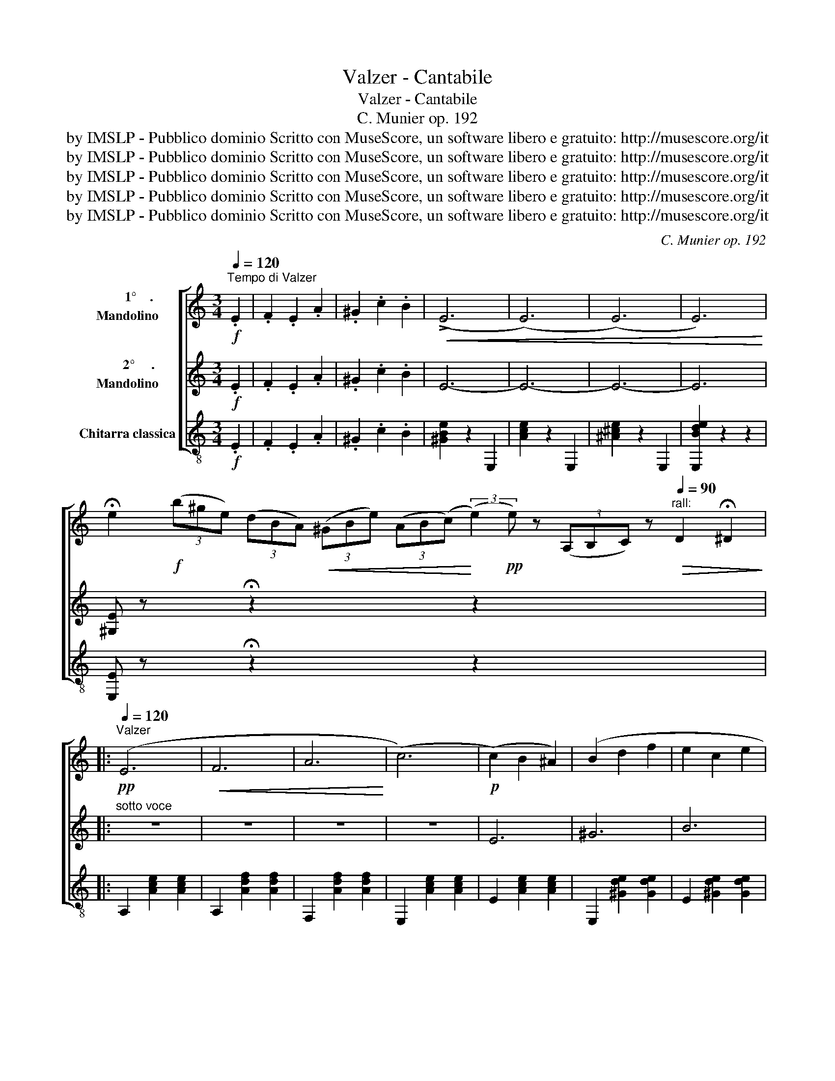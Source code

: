 X:1
T:Valzer - Cantabile
T:Valzer - Cantabile
T:C. Munier op. 192
T:by IMSLP - Pubblico dominio Scritto con MuseScore, un software libero e gratuito: http://musescore.org/it
T:by IMSLP - Pubblico dominio Scritto con MuseScore, un software libero e gratuito: http://musescore.org/it
T:by IMSLP - Pubblico dominio Scritto con MuseScore, un software libero e gratuito: http://musescore.org/it
T:by IMSLP - Pubblico dominio Scritto con MuseScore, un software libero e gratuito: http://musescore.org/it
T:by IMSLP - Pubblico dominio Scritto con MuseScore, un software libero e gratuito: http://musescore.org/it
C:C. Munier op. 192
Z:by IMSLP - Pubblico dominio Scritto con MuseScore, un software libero e gratuito: http://musescore.org/it
%%score [ ( 1 2 ) 3 4 ]
L:1/8
Q:1/4=120
M:3/4
K:C
V:1 treble nm="       1°    .\nMandolino"
V:2 treble 
V:3 treble nm="       2°     .\nMandolino"
V:4 treble-8 nm="Chitarra classica"
V:1
!f!"^Tempo di Valzer" .E2 | .F2 .E2 .A2 | .^G2 .c2 .B2 |!<(! (!>!E6 | (E6) | (E6) | E6)!<)! | %7
 !fermata!e2!f! (3(b^ge) (3(dBA)!<(! (3(^GBe) (3(AB(c)!<)! (3:2:2(e2)!pp! e) z (3(A,B,C) z"^rall:"[Q:1/4=90]!>(! D2 !fermata!^D2!>)! |: %8
!pp![Q:1/4=120]"^Valzer" (E6 |!<(! F6 | A6!<)! | (c6) |!p! (c2) B2 ^A2) | (B2 d2 f2 | e2 c2 e2 | %15
!>(! c2 ^G2 A2)!>)! | (E6 | F6 |!<(! A6!<)! | c6) | c2 B2 ^A2 | (B2 d2 f2 |!>(! e2 B2 c2 | %23
 A4)!>)! z2 ::!f!!<(! .G2 .c2 .e2!<)! | ga !>!g4 | !>!^d6 | !>!e6 |!pp! .E2 .A2 .c2 | ef !>!e4 | %30
 !>!B6 | !>!c6 |!f! .G2 .c2 .e2 | ga !>!g4 | !>!^f6 | !>!b6- | b2 .g2 .e2 |!<(! .B2 .c2 .B2 | %38
 .e2 .^d2 .^f2!<)! | !>!e6 ||!p! =f2 ^c2 (d2 | .f) z !>!G4 | e2 B2 (c2 | .e) z !>!G4 | %44
!p! A2 B2 c2 | B2 g2 f2 |!<(! A2 B2 c2!<)! | !>!e6 |!p! f2 ^c2 (d2 | .f) z !>!G4 | e2 B2 (c2 | %51
 .e) z !>!G4 |!<(! A2 d2 c2 | B2 a2 g2!<)! | f2 A2 B2 |!f! c2 z2 z2 :|!pp! (E6 | F6 | A6 | c6 | %60
 (c2) B2 ^A2) | (B2 d2 f2 | e2 c2 e2 | B2 ^G2 A2 | (E6) | _E6 | G6 | (B6) | (B2) A2 G2) | %69
 (^F2 G2 A2 |!<(! ^A2 B2 ^c2!<)! |!f! d2) z2 D2 | ._E2 .D2 .G2 | .^F2!<(! .B2 .A2 | %74
 .d2 .c2 .^f2!<)! | .a2 z2 z2 |!p!!<(! D6- | D6- | D6- | D6!<)! ||[K:G]"^Cantabile" d6- | %81
 d2 B2 A2 | G6- | (G2 F2 E2) | c6- | (c2 G2 F2) | E6- |!<(! (E2 _E2 D2)!<)! | B6- | %89
"_cresc." (B2 ^c2 d2) | A6- | A2 (B2 A2 | G2 F2 G2 | B2 A2 G2) |!f! (F6 | d6 | (B6) | %97
!<(! (B2) ^c2 d2)!<)! |{/[DA]} (!>!f6 | (f2) e2 d2) | (^c2 b2 a2 | g2 B2 ^c2 | d2) .D2 .E2 | %103
 .F2 .G2 .^G2 | .A2!<(! .^G2 .A2 | .B2 .c2 .^c2!<)! |!mf! (d6 | (d2) B2 A2) | G6- | (G2 F2 E2) | %110
 c6- | (c2 G2 F2) | E6- | (E2 _E2 D2) | B6- |!<(! (B2 c2 d2) | d6-!<)! | (d2 f2 g2) | (A2 B2 c2) | %119
 (D2 E2 F2) ||!p!"^Brillante"[Q:1/4=130] G2 B2 B2 |!<(! B2 d2 d2 | d2 A2 A2!<)! | A2 c2 c2 | %124
 c2 G2 G2 |!<(! G2 A2 ^A2!<)! | B2 c2 B2 | A2 E2 F2 |!p! D2 B2 B2 |"_cresc." B2 d2 d2 | d2 e2 e2 | %131
!<(! e2 g2 g2!<)! |!<(! g2 b2 b2!<)! | b2!<(! a2 g2 | f2 e2!<)! d2 | c2 B2 A2 | G4 z2 |!ff! (b6 | %138
 g6 | e6 | d6) |!pp! (B6 | G6 | E6) |!<(! D2 B,2 E2 | D2 A2 G2!<)! | c2 B2 e2 |!f! d2 z2 z2 | %148
 [Ddf]2 z2 z2 |!<(! [DBg]2 z2 z2!<)! | [Dca]2 z2 z2 | [Ddb]2 z2 z2 |!ff! G2 B2 d2 | %153
 [G,DBg]2 z2 z2 | !>![B,G]2 z2 z2 | !fermata![B,G]6 |] %156
V:2
 x2 | x6 | x6 | x6 | x6 | x6 | x6 | x20 |: x6 | x6 | x6 | x6 | x6 | x6 | x6 | x6 | x6 | x6 | x6 | %19
 x6 | x6 | x6 | x6 | x6 :: x6 | x6 | x6 | x6 | x6 | x6 | x6 | x6 | x6 | x6 | x6 | x6 | x6 | x6 | %38
 x6 | x6 || x6 | x6 | x6 | x6 | x6 | x6 | x6 | x6 | x6 | x6 | x6 | x6 | x6 | x6 | x6 | x6 :| x6 | %57
 x6 | x6 | x6 | x6 | x6 | x6 | x6 | x6 | x6 | x6 | x6 | x6 | x6 | x6 | x6 | x6 | x6 | x6 | x6 | %76
 x6 | x6 | x6 | x6 ||[K:G] x6 | x6 | x6 | x6 | x6 | x6 | x6 | x6 | x6 | x6 | x6 | x6 | x6 | x6 | %94
 x6 | x6 | x6 | x6 | x6 | x6 | x6 | x6 | x6 | x6 | x6 | x6 | x6 | x6 | x6 | x6 | x6 | x6 | x6 | %113
 x6 | x6 | x6 | x6 | x6 | x6 | x6 || x2 G2 G2 | G2 F2 F2 | F2 =F2 F2 | =F2 E2 E2 | E2 B,2 B,2 | %125
 x6 | x6 | x6 | x2 G2 G2 | G2 F2 F2 | F2 c2 c2 | c2 B2 B2 | B2 d2 d2 | d2 x4 | x6 | x6 | x6 | x6 | %138
 x6 | x6 | x6 | x6 | x6 | x6 | x6 | x6 | x6 | x6 | x6 | x6 | x6 | x6 | x6 | x6 | x6 | x6 |] %156
V:3
!f! .E2 | .F2 .E2 .A2 | .^G2 .c2 .B2 | E6- | E6- | E6- | E6 | %7
 [^G,E] z x2 !fermata!z2 x2 x2 z2 x2 x2 x2 x2 |:"^sotto voce" z6 | z6 | z6 | z6 | E6 | ^G6 | B6 | %15
 A2 z2 z2 | z6 | z6 | z6 | z6 | E6 | ^G6 | B2 ^G2 E2 | C4 z2 :: z6 | z6 | .G2 .A2 .B2 | %27
 .c.d .c2 z2 | z6 | z6 |!pp! E2 ^F2 G2 | AB A2 z2 | z6 | z6 |!f! .c2 .^f2 .a2 | ga !>!g4- | %36
 g2 .e2 .c2 | B2 z2 z2 | z6 | !>!G6 ||!p! =f2 ^c2 (d2 | .f) z !>!G4 | e2 B2 (c2 | .e) z !>!G4 | %44
!p! A2 B2 c2 | B2 G2 A2 | F2 G2 A2 | !>!G6 |!p! f2 ^c2 (d2 | .f) z !>!G4 | e2 B2 ((c2 | %51
 .e)) z !>!G4 | F2 ^G2 A2 | B2 c2 ^c2 | d2 ^F2 =F2 |!f! E2 z2 z2 :| z6 | z6 | z6 | z6 |!p! (E6 | %61
 ^G6 | B6 | A2) z2 z2 | z6 | z6 | z6 | z6 | (B,6 |!<(! D2 E2 ^F2!<)! | G6) | ^F2 z2 D2 | %72
 _E2 D2 G2 | ^F2 B2 A2 | .d2 .c2 .^f2 | .c2 z2 z2 | z6 | z6 | z6 | z6 || %80
[K:G]"^dolce" .B,2 .D2 .G2 | .D2 z2 z2 | .C2 .E2 .A2 | .E2 z2 z2 | .D2 .F2 .G2 | .A2 z2 z2 | %86
 .G2 .B2 .c2 | .B2 z2 z2 | G6- | (G2 A2 B2) | F6- | F2 (G2 F2 | E2 ^D2 E2 | G2 F2 E2) |!f! (D6 | %95
 F6 | G6) | (^G2 A2 B2) | (!>!A6 | (A2) G2 F2) | (G2 ^G2 A2 | B2 z2 =G2 | F2) z2 z2 | z6 | %104
 z2 .D2 .C2 | .B,2 .A,2 .G,2 | .B,2 .D2 .G2 | .D2 z2 z2 | .C2 .E2 .A2 | .E2 z2 z2 | .D2 .F2 .G2 | %111
 .A2 z2 z2 | .G2 .B2 .c2 | .B2 z2 z2 | G6- | (G2 A2 B2) | e6- | (e2 f2 g2) | (F2 G2 A2) | %119
 (D2 ^C2 =C2) || B,2 G2 G2 | G2 F2 F2 | F2 =F2 F2 | =F2 E2 E2 | E2 B,2 D2 | G2 F2 E2 | D2 A2 G2 | %127
 F2 C2 D2 | B,2 G2 G2 | G2 F2 F2 | F2 c2 c2 | c2 B2 B2 | B2 d2 d2 | d2 c2 B2 | A2 G2 F2 | %135
 E2 D2 C2 | B,4 z2 | (g6 | e6 | c6 | B6) |!pp! (G6 | E6 | C6) |!<(! B,2 B,2 E2 | D2 A2 G2!<)! | %146
 c2 B2 e2 | d2 ^c2 =c2 | B2 ^A2 =A2 | G2 F2 E2 | D2 E2 F2 | G2 z2 z2 | B,2 D2 G2 | B2 z2 z2 | %154
 [G,D]2 z4 | !fermata![G,D]6 |] %156
V:4
!f! .E2 | .F2 .E2 .A2 | .^G2 .c2 .B2 | [^GBe]2 z2 E,2 | [Ace]2 z2 E,2 | [^A^ce]2 z2 E,2 | %6
 [E,Bde]2 z2 z2 | [E,E] z x2 !fermata!z2 x2 x2 z2 x2 x2 x2 x2 |: A,2 [Ace]2 [Ace]2 | %9
 A,2 [Adf]2 [Adf]2 | F,2 [Adf]2 [Adf]2 | E,2 [Ace]2 [Ace]2 | E2 [Ace]2 [Ace]2 | %13
 E,2 [^Gde]2 [Gde]2 | E2 [^Gde]2 [Gde]2 | A,2 [Ace]2 [Ace]2 | A,2 [Ace]2 [Ace]2 | %17
 A,2 [Adf]2 [Adf]2 | F,2 [Adf]2 [Adf]2 | E,2 [Ace]2 [Ace]2 | E2 [Ace]2 [Ace]2 | %21
 E,2 [^Gde]2 [Gde]2 | %22
 E2"_by IMSPL - Pubblico dominio\nScritto con MuseScore, un software libero e gratuito: http://musescore.org/it" [^Gde]2 [Gde]2 | %23
 A,2 [Ace]2 z2 :: G2 E2 C2 | B,2 [GBf]2 [GBf]2 | G,2 [GBf]2 [GBf]2 | C2 [Gce]2 [Gce]2 | %28
!pp! E2 C2 A,2 | _A,2 [Bde]2 [Bde]2 | E,2 [^Gde]2 [Gde]2 | A,2 [Ace]2 [Ace]2 | =G2 E2 C2 | %33
 B,2 [GBe]2 [GBe]2 | A,2 [Ac_g]2 [Acg]2 | B,2 [GBe]2 [GBe]2 | B,2 [GBe]2 [GBe]2 | %37
 B,2 [AB^f]2 [ABf]2 | B,2 [AB^f]2 [ABf]2 | E,2 [GBe]2 z2 ||!p! D2 ^A,2 B,2 | G,2 [GBe]2 [GBe]2 | %42
 C2 ^D2 E2 | G,2 [Gce]2 [Gce]2 | A,2 [Ace]2 [Ace]2 | G,2 [GBf]2 [GBf]2 | D2 [GBf]2 [GBf]2 | %47
 C2 [Gce]2 [Gce]2 |!p! D2 ^A,2 B,2 | G,2 [GBf]2 [GBf]2 | C2 ^D2 E2 | G,2 [GBe]2 [GBe]2 | %52
 F,2 [Gdf]2 [Gdf]2 | G,2 [Acf]2 [Acf]2 | D2 [Acf]2 [Acf]2 |!f! C2 [Gce]2 z2 :| %56
!pp! A,2 [Ace]2 [Ace]2 | A,2 [Adf]2 [Adf]2 | F,2 [Adf]2 [Adf]2 | E,2 [Ace]2 [Ace]2 | %60
 E2 [Ace]2 [Ace]2 | E,2 [^Gde]2 [Gde]2 | E2 [^Gde]2 [Gde]2 | A,2 [Ace]2 [Ace]2 | %64
 A,2 [Ace]2 [Ace]2 | A,2 [Ac^f]2 [Acf]2 | E,2 [_B^cg]2 [B_dg]2 | D2 [G=Bg]2 [GBg]2 | %68
 G,2 [GBe]2 [GBe]2 | A,2 [Ad^f]2 [Adf]2 | A,2 [A^cg]2 [Acg]2 |!f! [DAd^f]2 z2 D2 | _E2 D2 G2 | %73
 ^F2 B2 A2 | ^F2 E2 _E2 | D2 z2 z2 | [^GB]2 z2 D2 | [Ac]2 z2 D2 | [^GB^e]2 z2 D2 | %79
 [DAc^f]2 z2 z2 ||[K:G] G,2 [GBg]2 [GBg]2 | G,2 [GBg]2 [GBg]2 | C2 [Ace]2 [Ace]2 | %83
 A,2 [Ace]2 [Ace]2 | D2 [Acf]2 [Acf]2 | F,2 [Acf]2 [Acf]2 | G,2 [Acg]2 [Acg]2 | B,2 [Acg]2 [Acg]2 | %88
 G,2 [GBe]2 [GBe]2 | E,2 [GBe]2 [GBe]2 | A,2 [Adf]2 [Adf]2 | F,2 [Adf]2 [Adf]2 | %92
 E,2 [A^cg]2 [Acg]2 | A,2 [A^cg]2 [Acg]2 |!f! D2 [Adf]2 [Adf]2 | A,2 [Adf]2 [Adf]2 | %96
 G,2 [GBe]2 [GBe]2 | D2 [^GB=f]2 [GBf]2 | A,2 [Ad^f]2 [Adf]2 | A,2 [Adf]2 [Adf]2 | %100
 A,2 [A^cg]2 [Acg]2 | E2 [A^cg]2 [Acg]2 | [DAdf]2 D2 ^C2 | =C2 B,2 _B,2 | A,2 z2 z2 | %105
 [DAcf]2 z2 z2 | G,2 [GBg]2 [GBg]2 | B,2 [GBg]2 [GBg]2 | C2 [Ace]2 [Ace]2 | A,2 [Ace]2 [Ace]2 | %110
 D2 [Acf]2 [Acf]2 | F,2 [Acf]2 [Acf]2 | G,2 [GBg]2 [GBg]2 | B,2 [GBg]2 [GBg]2 | %114
 G,2 [GB=f]2 [GBf]2 | D2 [GB=f]2 [GBf]2 | C2 [Gce]2 [Gce]2 | ^C2 [G^ce]2 [Gce]2 | %118
 D2 [G=cf]2 [Gcf]2 | F,2 [Acf]2 [Acf]2 ||!p! G,2 [GBg]2 [GBg]2 | A,2 [Acf]2 [Acf]2 | %122
 B,2 [GB=f]2 [GBf]2 | C2 [Gce]2 [Gce]2 | E2 [GBg]2 [GBg]2 | _E2 D2 ^C2 | D2 [GBg]2 [GBg]2 | %127
 D2 [Acf]2 [Acf]2 | G,2 [GBg]2 [GBg]2 | A,2 [Acf]2 [Acf]2 | G,2 [Gce]2 [Gce]2 | G,2 [Acg]2 [Acg]2 | %132
 D2 [GBg]2 [GBg]2 | B,2 [GBg]2 [GBg]2 | C2 [Ace]2 [Ace]2 | D2 [Acf]2 [Acf]2 | G,2 [Bdg]2 [Bdg]2 | %137
 G,2 [GBg]2 [GBg]2 | B,2 [GBg]2 [GBg]2 | C2 [Gce]2 [Gce]2 | D2 [GBg]2 [GBg]2 | G,2 [GBg]2 [GBg]2 | %142
 B,2 [GBg]2 [GBg]2 | C2 [Gce]2 [Gce]2 | [DGBg]2 B,2 E2 | E2 A2 G2 | c2 B2 e2 |!f! d2 e2 _e2 | %148
 d2 ^c2 =c2 | B2 A2 G2 | F2 E2 D2 | [G,G]2 z2 z2 | E2 D2 B,2 | G,2 z2 z2 | [G,B,DGBg]2 z4 | %155
 !fermata![G,G]6 |] %156

